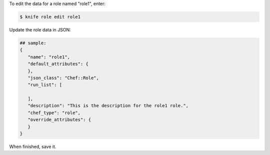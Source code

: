 .. This is an included how-to. 


To edit the data for a role named "role1", enter:

.. code-block:: bash

   $ knife role edit role1
   
Update the role data in JSON:

.. code-block:: javascript

   ## sample:
   {
      "name": "role1",
      "default_attributes": {
      },
      "json_class": "Chef::Role",
      "run_list": [
 
      ],
      "description": "This is the description for the role1 role.",
      "chef_type": "role",
      "override_attributes": {
      }
   }

When finished, save it.
